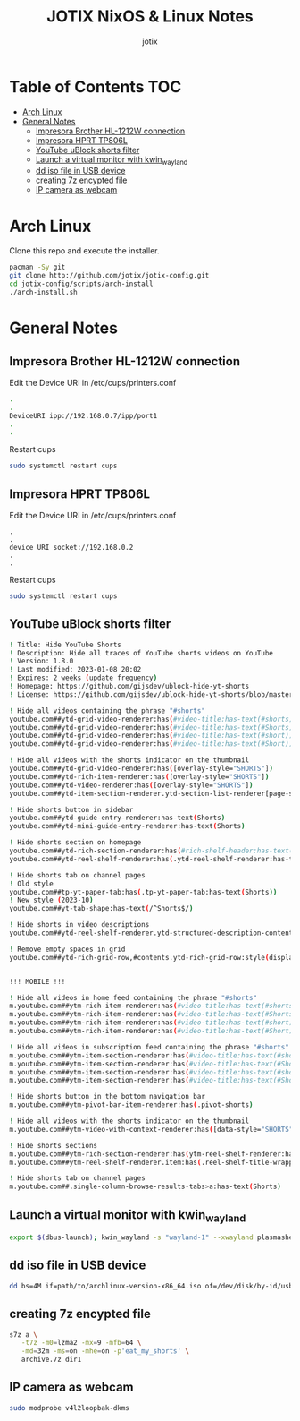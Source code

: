 #+AUTHOR: jotix
#+TITLE: JOTIX NixOS & Linux Notes
#+DESCRIPTION: jotix's notes for configuring and tweaking in linux.
#+STARTUP: show2levels

* Table of Contents :TOC:
- [[#arch-linux][Arch Linux]]
- [[#general-notes][General Notes]]
  - [[#impresora-brother-hl-1212w-connection][Impresora Brother HL-1212W connection]]
  - [[#impresora-hprt-tp806l][Impresora HPRT TP806L]]
  - [[#youtube-ublock-shorts-filter][YouTube uBlock shorts filter]]
  - [[#launch-a-virtual-monitor-with-kwin_wayland][Launch a virtual monitor with kwin_wayland]]
  - [[#dd-iso-file-in-usb-device][dd iso file in USB device]]
  - [[#creating-7z-encypted-file][creating 7z encypted file]]
  - [[#ip-camera-as-webcam][IP camera as webcam]]

* Arch Linux

Clone this repo and execute the installer.

#+begin_src sh
pacman -Sy git
git clone http://github.com/jotix/jotix-config.git
cd jotix-config/scripts/arch-install
./arch-install.sh
#+end_src

* General Notes

** Impresora Brother HL-1212W connection

Edit the Device URI in /etc/cups/printers.conf

#+begin_src sh
.
.
DeviceURI ipp://192.168.0.7/ipp/port1
.
.
#+end_src

Restart cups
#+begin_src sh
sudo systemctl restart cups
#+end_src

** Impresora HPRT TP806L

Edit the Device URI in /etc/cups/printers.conf

#+begin_src
.
.
device URI socket://192.168.0.2
.
.
#+end_src
Restart cups
#+begin_src sh
sudo systemctl restart cups
#+end_src

** YouTube uBlock shorts filter

#+begin_src sh
! Title: Hide YouTube Shorts
! Description: Hide all traces of YouTube shorts videos on YouTube
! Version: 1.8.0
! Last modified: 2023-01-08 20:02
! Expires: 2 weeks (update frequency)
! Homepage: https://github.com/gijsdev/ublock-hide-yt-shorts
! License: https://github.com/gijsdev/ublock-hide-yt-shorts/blob/master/LICENSE.md

! Hide all videos containing the phrase "#shorts"
youtube.com##ytd-grid-video-renderer:has(#video-title:has-text(#shorts))
youtube.com##ytd-grid-video-renderer:has(#video-title:has-text(#Shorts))
youtube.com##ytd-grid-video-renderer:has(#video-title:has-text(#short))
youtube.com##ytd-grid-video-renderer:has(#video-title:has-text(#Short))

! Hide all videos with the shorts indicator on the thumbnail
youtube.com##ytd-grid-video-renderer:has([overlay-style="SHORTS"])
youtube.com##ytd-rich-item-renderer:has([overlay-style="SHORTS"])
youtube.com##ytd-video-renderer:has([overlay-style="SHORTS"])
youtube.com##ytd-item-section-renderer.ytd-section-list-renderer[page-subtype="subscriptions"]:has(ytd-video-renderer:has([overlay-style="SHORTS"]))

! Hide shorts button in sidebar
youtube.com##ytd-guide-entry-renderer:has-text(Shorts)
youtube.com##ytd-mini-guide-entry-renderer:has-text(Shorts)

! Hide shorts section on homepage
youtube.com##ytd-rich-section-renderer:has(#rich-shelf-header:has-text(Shorts))
youtube.com##ytd-reel-shelf-renderer:has(.ytd-reel-shelf-renderer:has-text(Shorts))

! Hide shorts tab on channel pages
! Old style
youtube.com##tp-yt-paper-tab:has(.tp-yt-paper-tab:has-text(Shorts))
! New style (2023-10)
youtube.com##yt-tab-shape:has-text(/^Shorts$/)

! Hide shorts in video descriptions
youtube.com##ytd-reel-shelf-renderer.ytd-structured-description-content-renderer:has-text("Shorts remixing this video")

! Remove empty spaces in grid
youtube.com##ytd-rich-grid-row,#contents.ytd-rich-grid-row:style(display: contents !important)


!!! MOBILE !!!

! Hide all videos in home feed containing the phrase "#shorts"
m.youtube.com##ytm-rich-item-renderer:has(#video-title:has-text(#shorts))
m.youtube.com##ytm-rich-item-renderer:has(#video-title:has-text(#Shorts))
m.youtube.com##ytm-rich-item-renderer:has(#video-title:has-text(#short))
m.youtube.com##ytm-rich-item-renderer:has(#video-title:has-text(#Short))

! Hide all videos in subscription feed containing the phrase "#shorts"
m.youtube.com##ytm-item-section-renderer:has(#video-title:has-text(#shorts))
m.youtube.com##ytm-item-section-renderer:has(#video-title:has-text(#Shorts))
m.youtube.com##ytm-item-section-renderer:has(#video-title:has-text(#short))
m.youtube.com##ytm-item-section-renderer:has(#video-title:has-text(#Short))

! Hide shorts button in the bottom navigation bar
m.youtube.com##ytm-pivot-bar-item-renderer:has(.pivot-shorts)

! Hide all videos with the shorts indicator on the thumbnail
m.youtube.com##ytm-video-with-context-renderer:has([data-style="SHORTS"])

! Hide shorts sections
m.youtube.com##ytm-rich-section-renderer:has(ytm-reel-shelf-renderer:has(.reel-shelf-title-wrapper:has-text(Shorts)))
m.youtube.com##ytm-reel-shelf-renderer.item:has(.reel-shelf-title-wrapper:has-text(Shorts))

! Hide shorts tab on channel pages
m.youtube.com##.single-column-browse-results-tabs>a:has-text(Shorts)
#+end_src

** Launch a virtual monitor with kwin_wayland

#+begin_src sh
export $(dbus-launch); kwin_wayland -s "wayland-1" --xwayland plasmashell
#+end_src

** dd iso file in USB device

#+begin_src sh
dd bs=4M if=path/to/archlinux-version-x86_64.iso of=/dev/disk/by-id/usb-My_flash_drive conv=fsync oflag=direct status=progress
#+end_src

** creating 7z encypted file

#+begin_src sh
s7z a \
   -t7z -m0=lzma2 -mx=9 -mfb=64 \
   -md=32m -ms=on -mhe=on -p'eat_my_shorts' \
   archive.7z dir1
#+end_src
 
** IP camera as webcam

#+begin_src sh
sudo modprobe v4l2loopbak-dkms
#+end_src

